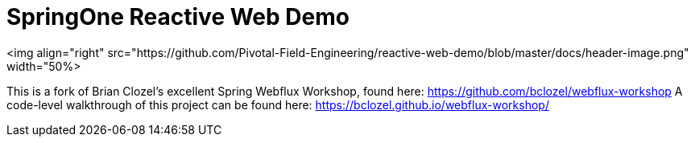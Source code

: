 = SpringOne Reactive Web Demo

<img align="right" src="https://github.com/Pivotal-Field-Engineering/reactive-web-demo/blob/master/docs/header-image.png" width="50%>

This is a fork of Brian Clozel's excellent Spring Webflux Workshop, found here: https://github.com/bclozel/webflux-workshop
A code-level walkthrough of this project can be found here: https://bclozel.github.io/webflux-workshop/


